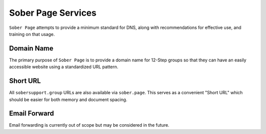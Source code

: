 .. _soberpage:

Sober Page Services
===================

``Sober Page`` attempts to provide a minimum standard for DNS, along with
recommendations for effective use, and training on that usage.

Domain Name
-----------

The primary purpose of ``Sober Page`` is to provide a domain name for 12-Step
groups so that they can have an easily accessible website using a standardized
URL pattern.

Short URL
---------

All ``sobersupport.group`` URLs are also available via ``sober.page``. This
serves as a convenient "Short URL" which should be easier for both memory and
document spacing.

Email Forward
-------------

Email forwarding is currently out of scope but may be considered in the future.
